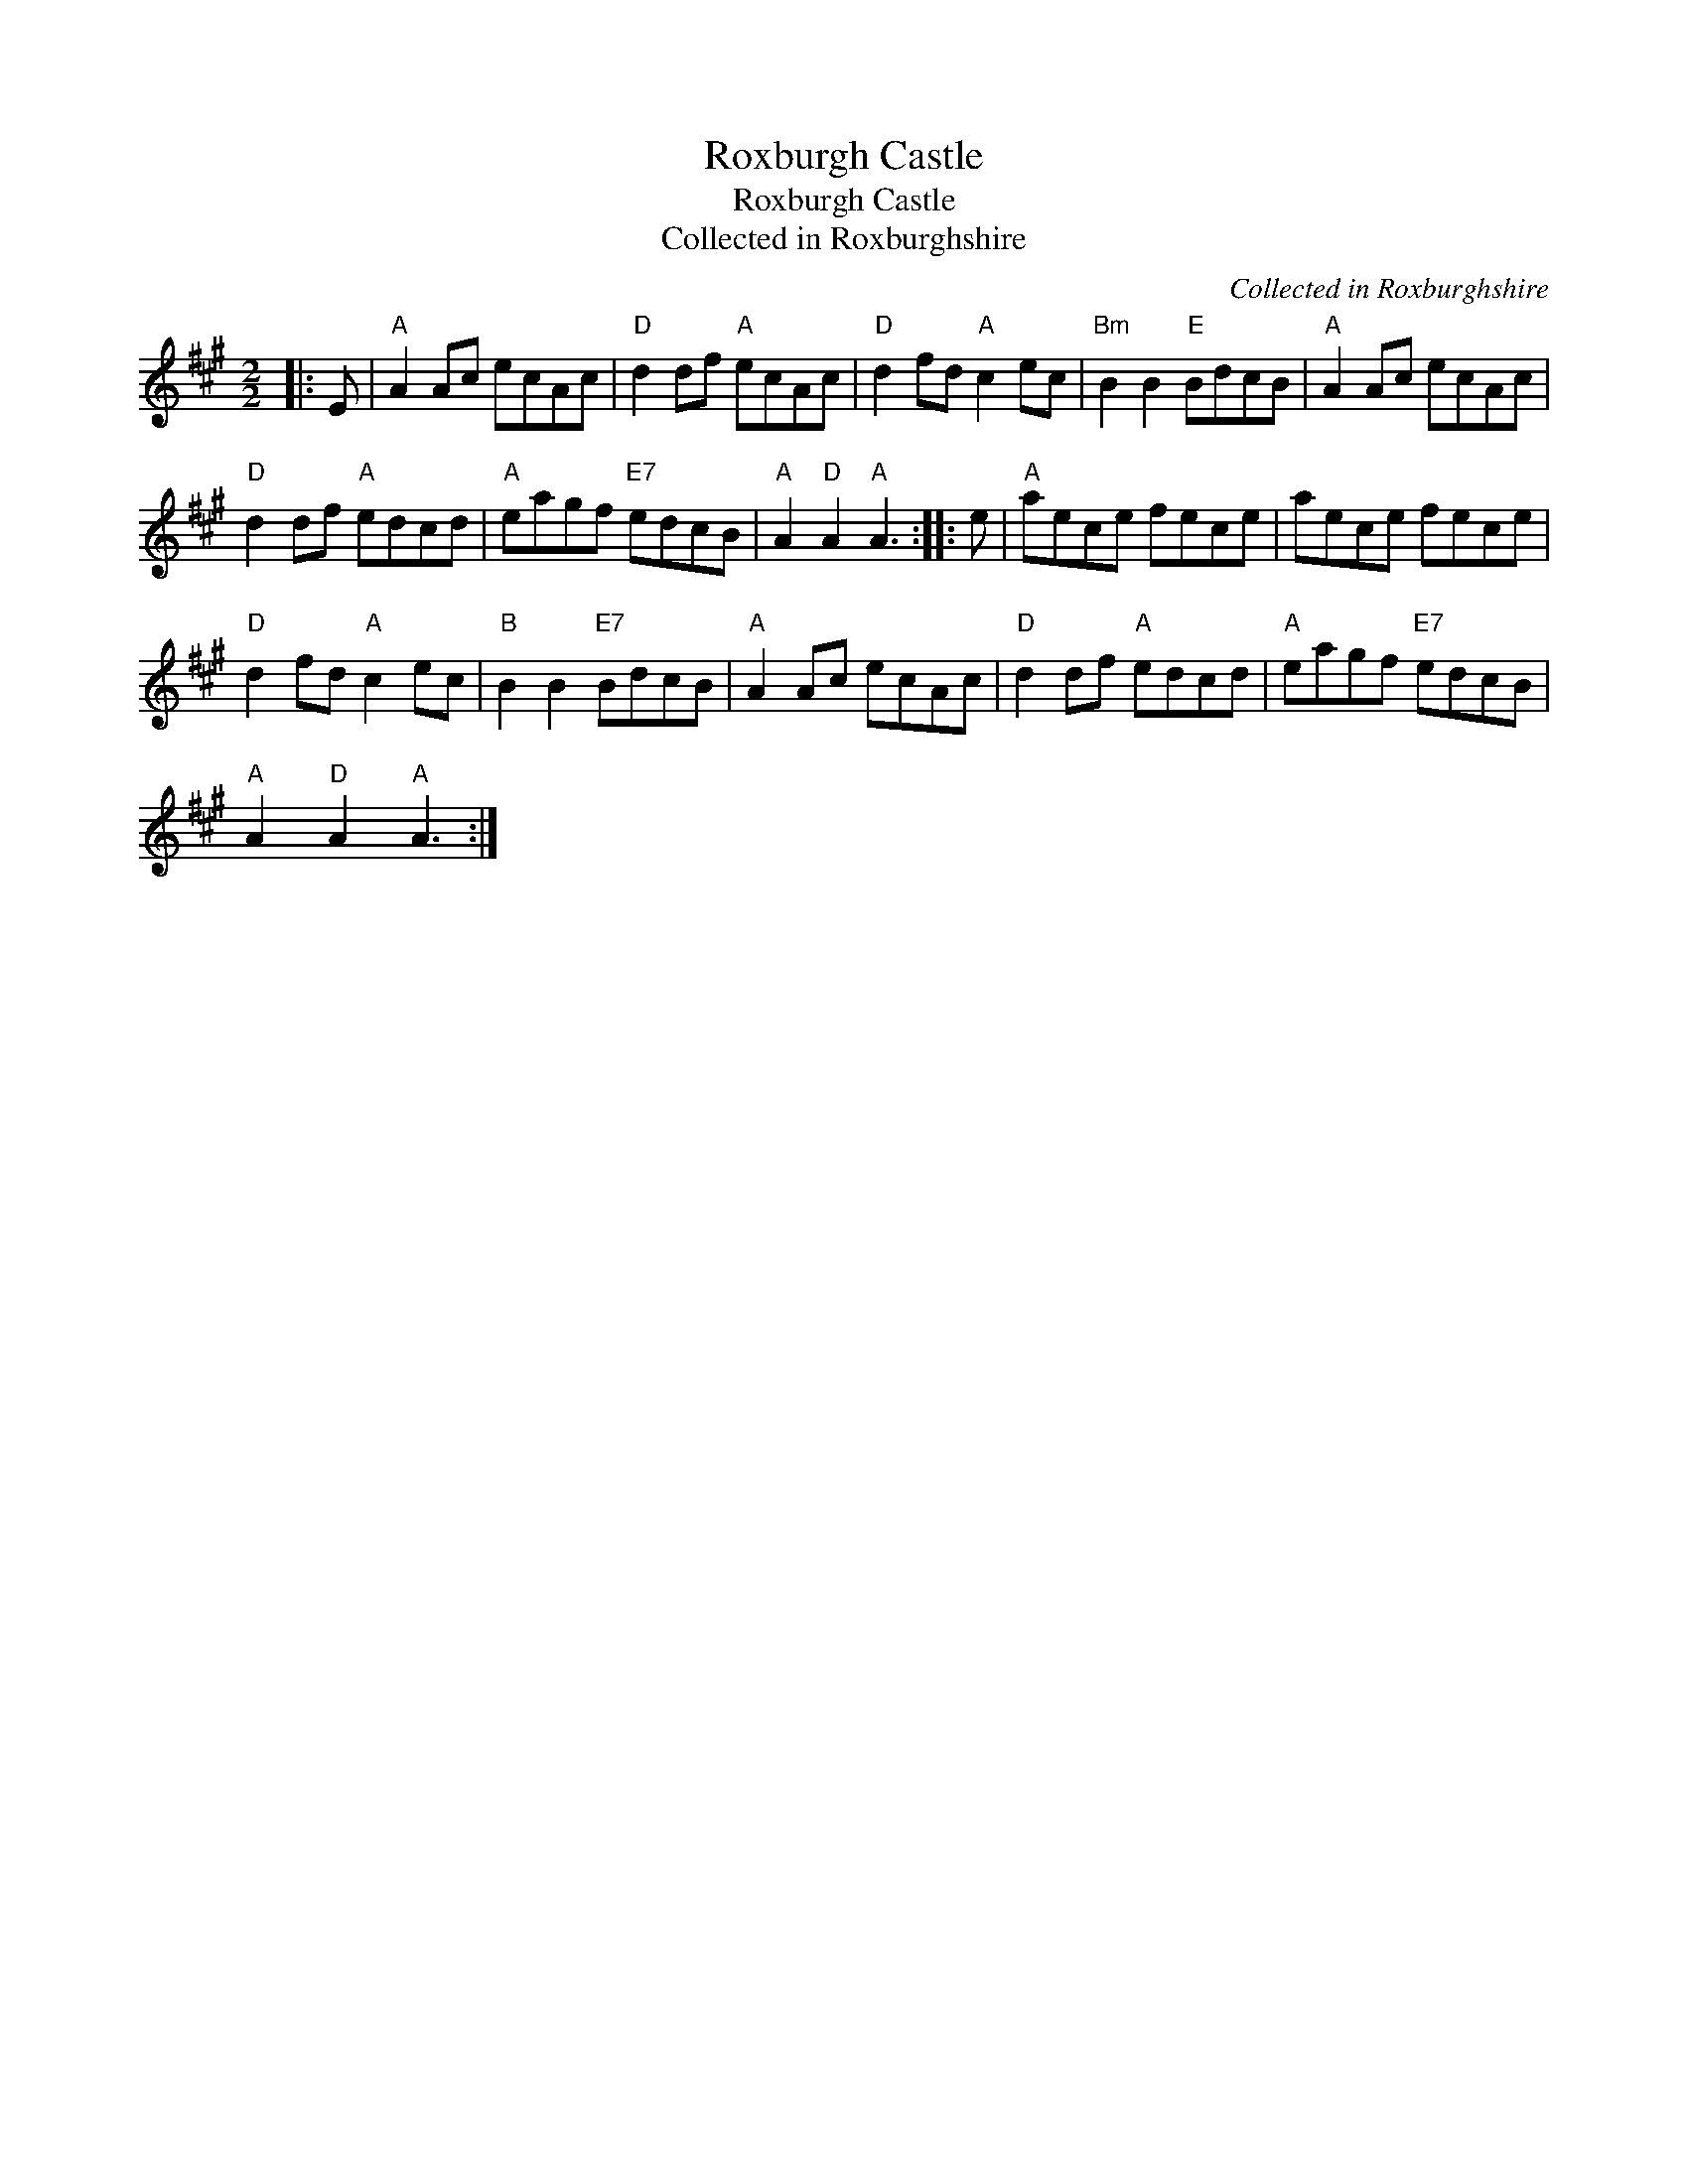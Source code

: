 X:1
T:Roxburgh Castle
T:Roxburgh Castle
T:Collected in Roxburghshire
C:Collected in Roxburghshire
L:1/8
M:2/2
K:A
V:1 treble 
V:1
|: E |"A" A2 Ac ecAc |"D" d2 df"A" ecAc |"D" d2 fd"A" c2 ec |"Bm" B2 B2"E" BdcB |"A" A2 Ac ecAc | %6
"D" d2 df"A" edcd |"A" eagf"E7" edcB |"A" A2"D" A2"A" A3 :: e |"A" aece fece | aece fece | %12
"D" d2 fd"A" c2 ec |"B" B2 B2"E7" BdcB |"A" A2 Ac ecAc |"D" d2 df"A" edcd |"A" eagf"E7" edcB | %17
"A" A2"D" A2"A" A3 :| %18

